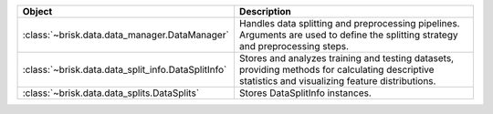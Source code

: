 .. list-table::
   :header-rows: 1
   :widths: 30 70

   * - Object
     - Description
   * - :class:`~brisk.data.data_manager.DataManager`
     - Handles data splitting and preprocessing pipelines. Arguments are used to define the splitting strategy and preprocessing steps.
   * - :class:`~brisk.data.data_split_info.DataSplitInfo`
     - Stores and analyzes training and testing datasets, providing methods for calculating descriptive statistics and visualizing feature distributions.
   * - :class:`~brisk.data.data_splits.DataSplits`
     - Stores DataSplitInfo instances.